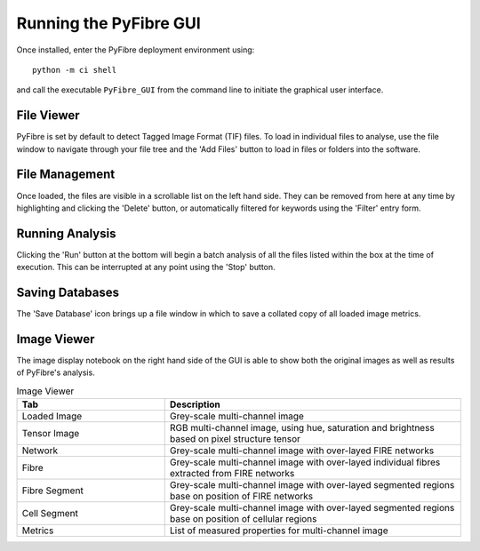 Running the PyFibre GUI
-----------------------

Once installed, enter the PyFibre deployment environment using::

    python -m ci shell

and call the executable ``PyFibre_GUI`` from the command line to initiate the graphical user interface.

.. image:: _images/main_view.png


File Viewer
~~~~~~~~~~~

PyFibre is set by default to detect Tagged Image Format (TIF) files. To load in individual files to analyse, use the
file window to navigate through your file tree and the 'Add Files' button to load in files or folders into the
software.

File Management
~~~~~~~~~~~~~~~

Once loaded, the files are visible in a scrollable list on the left hand side. They can be removed from here at any
time by highlighting and clicking the 'Delete' button, or automatically filtered for keywords using the 'Filter' entry form.

Running Analysis
~~~~~~~~~~~~~~~~

Clicking the 'Run' button at the bottom will begin a batch analysis of all the files listed within the box at the
time of execution. This can be interrupted at any point using the 'Stop' button.


Saving Databases
~~~~~~~~~~~~~~~~

The 'Save Database' icon brings up a file window in which to save a collated copy of all loaded image metrics.


Image Viewer
~~~~~~~~~~~~

The image display notebook on the right hand side of the GUI is able to show both the original images as well as
results of PyFibre's analysis.

.. csv-table:: Image Viewer
    :header: "Tab", "Description"
    :widths: 15, 30

    "Loaded Image", "Grey-scale multi-channel image"
    "Tensor Image",  "RGB multi-channel image, using hue, saturation and brightness based on pixel structure tensor"
    "Network", "Grey-scale multi-channel image with over-layed FIRE networks"
    "Fibre",  "Grey-scale multi-channel image with over-layed individual fibres extracted from FIRE networks"
    "Fibre Segment",  "Grey-scale multi-channel image with over-layed segmented regions base on position of FIRE networks"
    "Cell Segment", "Grey-scale multi-channel image with over-layed segmented regions base on position of cellular regions"
    "Metrics",  "List of measured properties for multi-channel image"
